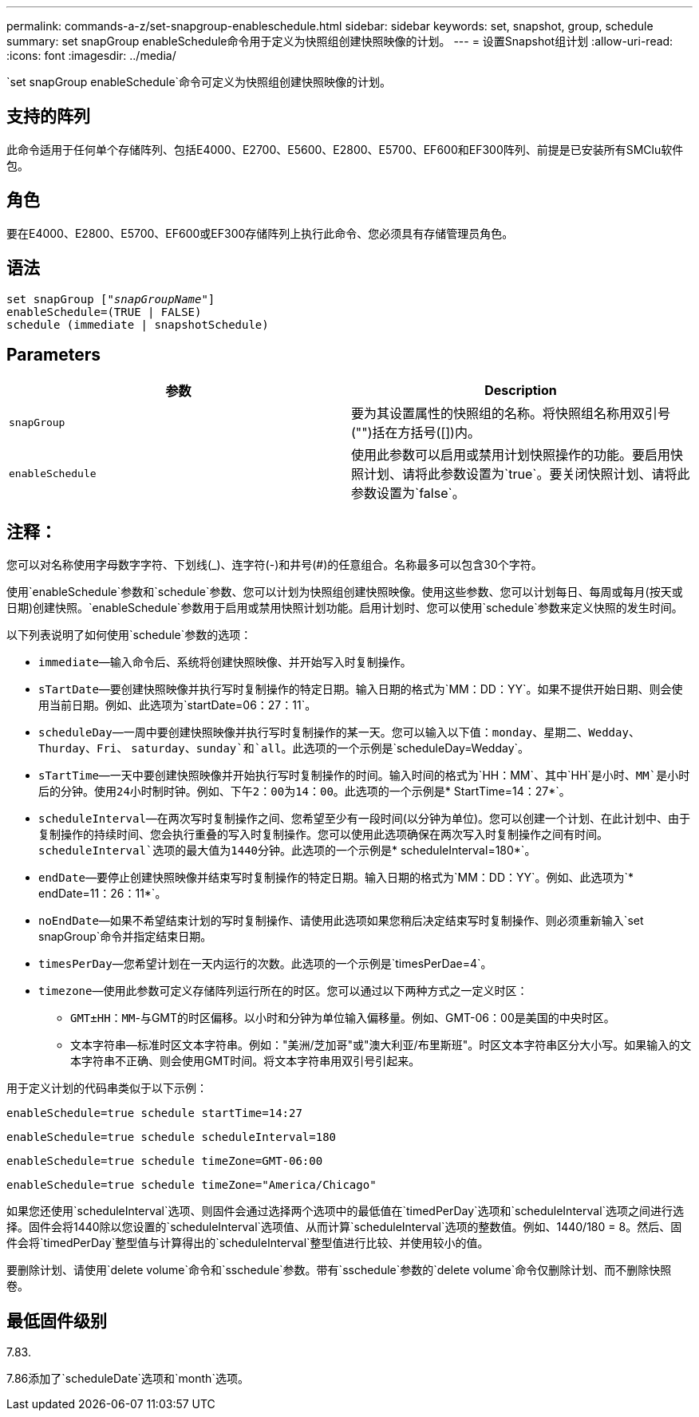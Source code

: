 ---
permalink: commands-a-z/set-snapgroup-enableschedule.html 
sidebar: sidebar 
keywords: set, snapshot, group, schedule 
summary: set snapGroup enableSchedule命令用于定义为快照组创建快照映像的计划。 
---
= 设置Snapshot组计划
:allow-uri-read: 
:icons: font
:imagesdir: ../media/


[role="lead"]
`set snapGroup enableSchedule`命令可定义为快照组创建快照映像的计划。



== 支持的阵列

此命令适用于任何单个存储阵列、包括E4000、E2700、E5600、E2800、E5700、EF600和EF300阵列、前提是已安装所有SMClu软件包。



== 角色

要在E4000、E2800、E5700、EF600或EF300存储阵列上执行此命令、您必须具有存储管理员角色。



== 语法

[source, cli, subs="+macros"]
----
set snapGroup pass:quotes[["_snapGroupName_"]]
enableSchedule=(TRUE | FALSE)
schedule (immediate | snapshotSchedule)
----


== Parameters

[cols="2*"]
|===
| 参数 | Description 


 a| 
`snapGroup`
 a| 
要为其设置属性的快照组的名称。将快照组名称用双引号("")括在方括号([])内。



 a| 
`enableSchedule`
 a| 
使用此参数可以启用或禁用计划快照操作的功能。要启用快照计划、请将此参数设置为`true`。要关闭快照计划、请将此参数设置为`false`。

|===


== 注释：

您可以对名称使用字母数字字符、下划线(_)、连字符(-)和井号(#)的任意组合。名称最多可以包含30个字符。

使用`enableSchedule`参数和`schedule`参数、您可以计划为快照组创建快照映像。使用这些参数、您可以计划每日、每周或每月(按天或日期)创建快照。`enableSchedule`参数用于启用或禁用快照计划功能。启用计划时、您可以使用`schedule`参数来定义快照的发生时间。

以下列表说明了如何使用`schedule`参数的选项：

* `immediate`—输入命令后、系统将创建快照映像、并开始写入时复制操作。
* `sTartDate`—要创建快照映像并执行写时复制操作的特定日期。输入日期的格式为`MM：DD：YY`。如果不提供开始日期、则会使用当前日期。例如、此选项为`startDate=06：27：11`。
* `scheduleDay`—一周中要创建快照映像并执行写时复制操作的某一天。您可以输入以下值：`monday`、`星期二`、`Wedday`、`Thurday`、`Fri`、 `saturday`、`sunday`和`all`。此选项的一个示例是`scheduleDay=Wedday`。
* `sTartTime`—一天中要创建快照映像并开始执行写时复制操作的时间。输入时间的格式为`HH：MM`、其中`HH`是小时、`MM`是小时后的分钟。使用24小时制时钟。例如、下午2：00为14：00。此选项的一个示例是`* StartTime=14：27*`。
* `scheduleInterval`—在两次写时复制操作之间、您希望至少有一段时间(以分钟为单位)。您可以创建一个计划、在此计划中、由于复制操作的持续时间、您会执行重叠的写入时复制操作。您可以使用此选项确保在两次写入时复制操作之间有时间。`scheduleInterval`选项的最大值为1440分钟。此选项的一个示例是`* scheduleInterval=180*`。
* `endDate`—要停止创建快照映像并结束写时复制操作的特定日期。输入日期的格式为`MM：DD：YY`。例如、此选项为`* endDate=11：26：11*`。
* `noEndDate`—如果不希望结束计划的写时复制操作、请使用此选项如果您稍后决定结束写时复制操作、则必须重新输入`set snapGroup`命令并指定结束日期。
* `timesPerDay`—您希望计划在一天内运行的次数。此选项的一个示例是`timesPerDae=4`。
* `timezone`—使用此参数可定义存储阵列运行所在的时区。您可以通过以下两种方式之一定义时区：
+
** `GMT±HH：MM`-与GMT的时区偏移。以小时和分钟为单位输入偏移量。例如、GMT-06：00是美国的中央时区。
** `文本字符串`—标准时区文本字符串。例如："美洲/芝加哥"或"澳大利亚/布里斯班"。时区文本字符串区分大小写。如果输入的文本字符串不正确、则会使用GMT时间。将文本字符串用双引号引起来。




用于定义计划的代码串类似于以下示例：

[listing]
----
enableSchedule=true schedule startTime=14:27
----
[listing]
----
enableSchedule=true schedule scheduleInterval=180
----
[listing]
----
enableSchedule=true schedule timeZone=GMT-06:00
----
[listing]
----
enableSchedule=true schedule timeZone="America/Chicago"
----
如果您还使用`scheduleInterval`选项、则固件会通过选择两个选项中的最低值在`timedPerDay`选项和`scheduleInterval`选项之间进行选择。固件会将1440除以您设置的`scheduleInterval`选项值、从而计算`scheduleInterval`选项的整数值。例如、1440/180 = 8。然后、固件会将`timedPerDay`整型值与计算得出的`scheduleInterval`整型值进行比较、并使用较小的值。

要删除计划、请使用`delete volume`命令和`sschedule`参数。带有`sschedule`参数的`delete volume`命令仅删除计划、而不删除快照卷。



== 最低固件级别

7.83.

7.86添加了`scheduleDate`选项和`month`选项。
